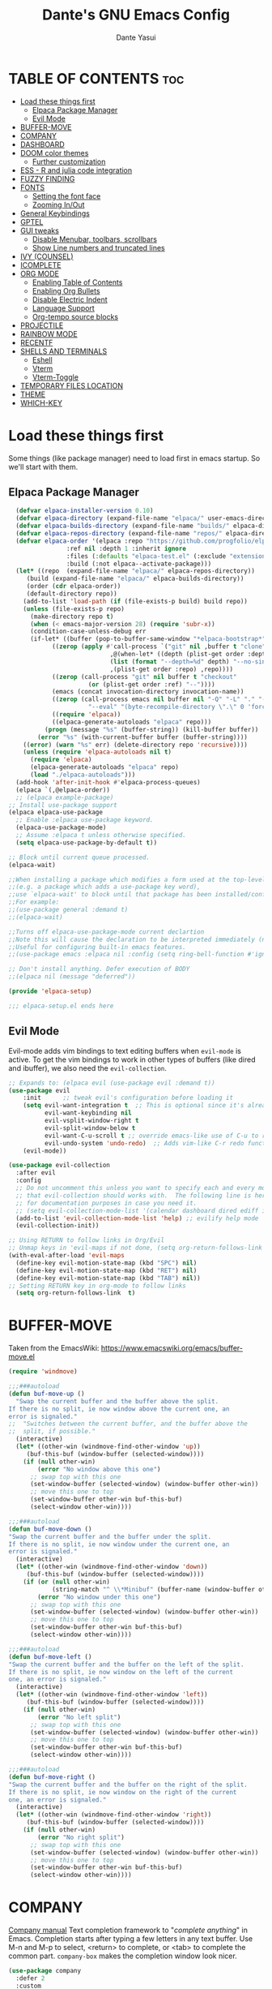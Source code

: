 #+title: Dante's GNU Emacs Config
#+author: Dante Yasui
#+startup: showeverything
#+options: toc:2

* TABLE OF CONTENTS :toc:
- [[#load-these-things-first][Load these things first]]
  - [[#elpaca-package-manager][Elpaca Package Manager]]
  - [[#evil-mode][Evil Mode]]
- [[#buffer-move][BUFFER-MOVE]]
- [[#company][COMPANY]]
- [[#dashboard][DASHBOARD]]
- [[#doom-color-themes][DOOM color themes]]
  - [[#further-customization][Further customization]]
- [[#ess---r-and-julia-code-integration][ESS - R and julia code integration]]
- [[#fuzzy-finding][FUZZY FINDING]]
- [[#fonts][FONTS]]
  - [[#setting-the-font-face][Setting the font face]]
  - [[#zooming-inout][Zooming In/Out]]
- [[#general-keybindings][General Keybindings]]
- [[#gptel][GPTEL]]
- [[#gui-tweaks][GUI tweaks]]
  - [[#disable-menubar-toolbars-scrollbars][Disable Menubar, toolbars, scrollbars]]
  - [[#show-line-numbers-and-truncated-lines][Show Line numbers and truncated lines]]
- [[#ivy-counsel][IVY (COUNSEL)]]
- [[#icomplete][ICOMPLETE]]
- [[#org-mode][ORG MODE]]
  - [[#enabling-table-of-contents][Enabling Table of Contents]]
  - [[#enabling-org-bullets][Enabling Org Bullets]]
  - [[#disable-electric-indent][Disable Electric Indent]]
  - [[#language-support][Language Support]]
  - [[#org-tempo-source-blocks][Org-tempo source blocks]]
- [[#projectile][PROJECTILE]]
- [[#rainbow-mode][RAINBOW MODE]]
- [[#recentf][RECENTF]]
- [[#shells-and-terminals][SHELLS AND TERMINALS]]
  - [[#eshell][Eshell]]
  - [[#vterm][Vterm]]
  - [[#vterm-toggle][Vterm-Toggle]]
- [[#temporary-files-location][TEMPORARY FILES LOCATION]]
- [[#theme][THEME]]
- [[#which-key][WHICH-KEY]]

* Load these things first
  Some things (like package manager) need to load first in emacs startup.
  So we'll start with them.
** Elpaca Package Manager
#+begin_src emacs-lisp
  (defvar elpaca-installer-version 0.10)
  (defvar elpaca-directory (expand-file-name "elpaca/" user-emacs-directory))
  (defvar elpaca-builds-directory (expand-file-name "builds/" elpaca-directory))
  (defvar elpaca-repos-directory (expand-file-name "repos/" elpaca-directory))
  (defvar elpaca-order '(elpaca :repo "https://github.com/progfolio/elpaca.git"
				:ref nil :depth 1 :inherit ignore
				:files (:defaults "elpaca-test.el" (:exclude "extensions"))
				:build (:not elpaca--activate-package)))
  (let* ((repo  (expand-file-name "elpaca/" elpaca-repos-directory))
	 (build (expand-file-name "elpaca/" elpaca-builds-directory))
	 (order (cdr elpaca-order))
	 (default-directory repo))
    (add-to-list 'load-path (if (file-exists-p build) build repo))
    (unless (file-exists-p repo)
      (make-directory repo t)
      (when (< emacs-major-version 28) (require 'subr-x))
      (condition-case-unless-debug err
	  (if-let* ((buffer (pop-to-buffer-same-window "*elpaca-bootstrap*"))
		    ((zerop (apply #'call-process `("git" nil ,buffer t "clone"
						    ,@(when-let* ((depth (plist-get order :depth)))
							(list (format "--depth=%d" depth) "--no-single-branch"))
						    ,(plist-get order :repo) ,repo))))
		    ((zerop (call-process "git" nil buffer t "checkout"
					  (or (plist-get order :ref) "--"))))
		    (emacs (concat invocation-directory invocation-name))
		    ((zerop (call-process emacs nil buffer nil "-Q" "-L" "." "--batch"
					  "--eval" "(byte-recompile-directory \".\" 0 'force)")))
		    ((require 'elpaca))
		    ((elpaca-generate-autoloads "elpaca" repo)))
	      (progn (message "%s" (buffer-string)) (kill-buffer buffer))
	    (error "%s" (with-current-buffer buffer (buffer-string))))
	((error) (warn "%s" err) (delete-directory repo 'recursive))))
    (unless (require 'elpaca-autoloads nil t)
      (require 'elpaca)
      (elpaca-generate-autoloads "elpaca" repo)
      (load "./elpaca-autoloads")))
  (add-hook 'after-init-hook #'elpaca-process-queues)
  (elpaca `(,@elpaca-order))
  ;; (elpaca example-package)
;; Install use-package support
(elpaca elpaca-use-package
  ;; Enable :elpaca use-package keyword.
  (elpaca-use-package-mode)
  ;; Assume :elpaca t unless otherwise specified.
  (setq elpaca-use-package-by-default t))

;; Block until current queue processed.
(elpaca-wait)

;;When installing a package which modifies a form used at the top-level
;;(e.g. a package which adds a use-package key word),
;;use `elpaca-wait' to block until that package has been installed/configured.
;;For example:
;;(use-package general :demand t)
;;(elpaca-wait)

;;Turns off elpaca-use-package-mode current declartion
;;Note this will cause the declaration to be interpreted immediately (not deferred).
;;Useful for configuring built-in emacs features.
;;(use-package emacs :elpaca nil :config (setq ring-bell-function #'ignore))

;; Don't install anything. Defer execution of BODY
;;(elpaca nil (message "deferred"))

(provide 'elpaca-setup)

;;; elpaca-setup.el ends here

#+end_src

** Evil Mode
Evil-mode adds vim bindings to text editing buffers when =evil-mode= is active.
To get the vim bindings to work in other types of buffers
(like dired and ibuffer), we also need the =evil-collection=.
#+begin_src emacs-lisp
;; Expands to: (elpaca evil (use-package evil :demand t))
(use-package evil
    :init      ;; tweak evil's configuration before loading it
    (setq evil-want-integration t  ;; This is optional since it's already set to t by default.
          evil-want-keybinding nil
          evil-vsplit-window-right t
          evil-split-window-below t
	      evil-want-C-u-scroll t ;; override emacs-like use of C-u to repeat
          evil-undo-system 'undo-redo)  ;; Adds vim-like C-r redo functionality
    (evil-mode))

(use-package evil-collection
  :after evil
  :config
  ;; Do not uncomment this unless you want to specify each and every mode
  ;; that evil-collection should works with.  The following line is here 
  ;; for documentation purposes in case you need it.  
  ;; (setq evil-collection-mode-list '(calendar dashboard dired ediff info magit ibuffer))
  (add-to-list 'evil-collection-mode-list 'help) ;; evilify help mode
  (evil-collection-init))

;; Using RETURN to follow links in Org/Evil 
;; Unmap keys in 'evil-maps if not done, (setq org-return-follows-link t) will not work
(with-eval-after-load 'evil-maps
  (define-key evil-motion-state-map (kbd "SPC") nil)
  (define-key evil-motion-state-map (kbd "RET") nil)
  (define-key evil-motion-state-map (kbd "TAB") nil))
;; Setting RETURN key in org-mode to follow links
  (setq org-return-follows-link  t)
#+end_src

* BUFFER-MOVE
Taken from the EmacsWiki: https://www.emacswiki.org/emacs/buffer-move.el
#+begin_src emacs-lisp
(require 'windmove)

;;;###autoload
(defun buf-move-up ()
  "Swap the current buffer and the buffer above the split.
If there is no split, ie now window above the current one, an
error is signaled."
;;  "Switches between the current buffer, and the buffer above the
;;  split, if possible."
  (interactive)
  (let* ((other-win (windmove-find-other-window 'up))
	 (buf-this-buf (window-buffer (selected-window))))
    (if (null other-win)
        (error "No window above this one")
      ;; swap top with this one
      (set-window-buffer (selected-window) (window-buffer other-win))
      ;; move this one to top
      (set-window-buffer other-win buf-this-buf)
      (select-window other-win))))

;;;###autoload
(defun buf-move-down ()
"Swap the current buffer and the buffer under the split.
If there is no split, ie now window under the current one, an
error is signaled."
  (interactive)
  (let* ((other-win (windmove-find-other-window 'down))
	 (buf-this-buf (window-buffer (selected-window))))
    (if (or (null other-win) 
            (string-match "^ \\*Minibuf" (buffer-name (window-buffer other-win))))
        (error "No window under this one")
      ;; swap top with this one
      (set-window-buffer (selected-window) (window-buffer other-win))
      ;; move this one to top
      (set-window-buffer other-win buf-this-buf)
      (select-window other-win))))

;;;###autoload
(defun buf-move-left ()
"Swap the current buffer and the buffer on the left of the split.
If there is no split, ie now window on the left of the current
one, an error is signaled."
  (interactive)
  (let* ((other-win (windmove-find-other-window 'left))
	 (buf-this-buf (window-buffer (selected-window))))
    (if (null other-win)
        (error "No left split")
      ;; swap top with this one
      (set-window-buffer (selected-window) (window-buffer other-win))
      ;; move this one to top
      (set-window-buffer other-win buf-this-buf)
      (select-window other-win))))

;;;###autoload
(defun buf-move-right ()
"Swap the current buffer and the buffer on the right of the split.
If there is no split, ie now window on the right of the current
one, an error is signaled."
  (interactive)
  (let* ((other-win (windmove-find-other-window 'right))
	 (buf-this-buf (window-buffer (selected-window))))
    (if (null other-win)
        (error "No right split")
      ;; swap top with this one
      (set-window-buffer (selected-window) (window-buffer other-win))
      ;; move this one to top
      (set-window-buffer other-win buf-this-buf)
      (select-window other-win))))
#+end_src
* COMPANY
[[https://company-mode.github.io/manual/][Company manual]]
Text completion framework to "/complete anything/" in Emacs.
Completion starts after typing a few letters in any text buffer. Use M-n and M-p to select, <return> to complete, or <tab> to complete the common part.
=company-box= makes the completion window look nicer.
#+begin_src emacs-lisp
(use-package company
  :defer 2
  :custom
  (company-begin-commands '(self-insert-command))
  (company-idle-delay .a)
  (company-minimum-prefix-length 2)
  (company-show-numbers t)
  (company-tooltip-align-annotations 't)
  (global-company-mode t))

(use-package company-box
  :after company
  :hook (company-mode . company-box-mode))
#+end_src
* DASHBOARD
Extensible dashboard to show recent files, bookmarks, agenda items, etc on startup
#+begin_src emacs-lisp
  (use-package dashboard
  :ensure t
  :init
  (setq initial-buffer-choice 'dashboard-open)
  (setq dashboard-set-heading-icons t)
  (setq dashboard-set-file-icons t)
  (setq dashboard-banner-logo-title "Welcome to Emacs")
  (setq dashboard-startup-banner 'logo)
  (setq dashboard-center-content t)
  (setq dashboard-items '((recents . 5)
                        (agenda . 5)
                        (bookmarks . 3)
                        (projects . 3)
                        (registers . 3)))
  ;; (dashboard-modify-heading-icons '((recents . "file-text")
  ;;                                  (bookmarks . "book")))
  :config
  (dashboard-setup-startup-hook))
#+end_src
* DOOM color themes
#+begin_src emacs-lisp
(use-package doom-themes
  :ensure t
  :config
;; (load-theme 'doom-one t)
  (doom-themes-org-config))
;; solaire darkens non-standard buffers' backgrounds
(use-package solaire-mode
  :ensure t
  :config
  (solaire-global-mode +1))
;; nerd-font icons to be used by doom-modeline
(use-package nerd-icons)
;; doom's fancy modeline
(use-package doom-modeline
  :ensure t
  :init (doom-modeline-mode 1)
  :config
  (setq doom-modeline-bar-width 4)
  (setq doom-modeline-height 14))
#+end_src

** Further customization
At some point, I want to adjust the way that source code blocks in org-mode get highlighted
which is done using the =custom-set-faces= macro in =doom-themes=.
#+begin_src emacs-lisp :eval no
;; Must be used *after* the theme is loaded
;; (custom-set-faces
;;   `(org-block ((t (:background , #16161D))))
;; )
#+end_src

* ESS - R and julia code integration
The Emacs Speaks Statistics (ESS) package has lots of functionality for working with statistical and scientific languages in Emacs.
They seem to be heralding a switch to [[https://github.com/polymode/poly-org][polymode]], but I think org's babel function is enough for me right now.
#+begin_src emacs-lisp
(use-package ess
  :ensure t
  :config
  (load "ess-autoloads")
  (load-library "ob-R")
  (setq org-confirm-babel-evaluate nil))
(use-package julia-mode
  :ensure t
  :mode "\\.jl\\'"
  :init
  (setenv "JULIA_NUM_THREADS" "6")
  (with-eval-after-load 'julia-repl
    (julia-repl-set-terminal-backend 'vterm)))
(use-package julia-vterm
  :ensure t
  :hook (julia-mode-hook . julia-vterm-mode))
(use-package ob-julia-vterm
  :ensure t
  :config
  (defalias 'org-babel-execute:julia 'org-babel-execute:julia-vterm)
  (defalias 'org-babel-variable-assignments:julia 'org-babel-variable-assignments:julia-vterm))
#+end_src
*** TODO get julia integration working
it seems like DOOM uses =julia-mode= and some other stuff besides ESS

**** I took the following from [[https://github.com/George9000/doom_discourse][this repository]] which is meant for DOOM on macOS, and I don't really know which parts are needed
#+begin_src emacs-lisp :tangle no :eval no
(setq treesit-language-source-alist
      '((julia "https://github.com/tree-sitter/tree-sitter-julia")))
(setq treesit-auto-install 'prompt)

(with-eval-after-load 'lsp-mode
  (add-to-list 'lsp-language-id-configuration
    '(julia-ts-mode . "julia")))
(setq lsp-julia-package-dir nil)
;; (after! lsp-julia
;;   (setq lsp-julia-default-environment "~/.julia/environments/v1.10")
;;   (setq-hook! 'julia-ts-mode-hook +format-with-lsp nil))
;; 
;; (after! julia-ts-mode
;;   (add-hook! 'julia-ts-mode-hook
;;     (setq-local lsp-enable-folding t
;;                 lsp-folding-range-limit 100)))
;;
;;
;; Julia REPL
(defun open-popup-new-frame (buffer &optional alist) (+popup-display-buffer-fullframe-fn buffer alist))
(use-package julia-repl
  :hook (julia-ts-mode . julia-repl-mode)
  :config
  (setq julia-repl-executable-records '((default "julia" :basedir "/Users/foo/applications/julia10/usr/share/julia/base/")))
  (setq julia-repl-executable-key 'default)
  (setq julia-repl-switches "-q -t 4,1")
  (set-popup-rule! "^\\*julia\\:.*\\*$" :actions '(display-buffer-pop-up-frame . inhibit-switch-frame)))
#+end_src
* FUZZY FINDING
#+begin_src emacs-lisp
(use-package affe
  :config
  ;; Manual preview key for `affe-grep'
  (consult-customize affe-grep :preview-key "M-."))
#+end_src
* FONTS
Emacs uses various fonts and font styles in different places.
** Setting the font face
#+begin_src emacs-lisp
  (set-face-attribute 'default nil
		      :font "JetBrainsMono Nerd Font"
		      :height 180
		      :weight 'medium)
  (set-face-attribute 'variable-pitch nil
		      :font "Menlo"
		      :height 120
		      :weight 'medium)
  (set-face-attribute 'fixed-pitch nil
		      :font "JetBrainsMono Nerd Font"
		      :height 120
		      :weight 'medium)
  ;; italicizes commented text and keywords
  (set-face-attribute 'font-lock-comment-face nil
		      :slant 'italic)
  (set-face-attribute 'font-lock-keyword-face nil
		      :slant 'italic)
  ;;sets default font on all graphical frames after restarting emacs
  (add-to-list 'default-frame-alist '(font . "JetBrainsMono Nerd Font-8"))

  ;;set default line spacing
  (setq-default line-spacing 0.12)
#+end_src

** Zooming In/Out
#+begin_src emacs-lisp
  (global-set-key (kbd "C-=") 'text-scale-increase)
  (global-set-key (kbd "C--") 'text-scale-decrease)
  (global-set-key (kbd "<C-wheel-up>") 'text-scale-increase)
  (global-set-key (kbd "<C-wheel-down>") 'text-scale-decrease)
#+end_src
* General Keybindings
#+begin_src emacs-lisp
  (use-package general
    :ensure t
    :config
    (general-evil-setup)
    ;; set space bar as global leader key
    (general-create-definer dy/leader-keys
      :states '(normal insert visual emacs)
      :keymaps 'override
      :prefix "SPC" ;; set leader
      :global-prefix "C-SPC") ;; access leader in insert mode

    (dy/leader-keys
      "SPC" '(execute-extended-command :wk "M-x")
      "f f" '(find-file :wk "Find file")
      "f c" '((lambda () (interactive) (find-file "~/.config/emacs/config.org")) :wk "Edit emacs config")
      "f r" '(recentf-open-files :wk "Find recent files")
      "c c" '(comment-line :wk "Comment lines"))

    (dy/leader-keys
      "b" '(:ignore t :wk "buffer")
      "b s" '(switch-to-buffer :wk "Switch buffer")
      "b q" '(kill-this-buffer :wk "Kill buffer")
      "b n" '(next-buffer :wk "Next buffer")
      "b p" '(previous-buffer :wk "Previous buffer")
      "b r" '(revert-buffer :wk "Reload buffer")
      "b i" '(ibuffer :wk "Buffer Index"))

    (dy/leader-keys
      "e" '(:ignore t :wk "Eshell/Evaluate")
      "e b" '(eval-buffer :wk "Evaluate elisp in buffer")
      "e d" '(eval-defun :wk "Evaluate defun containing or after point")
      "e e" '(eval-expression :wk "Evaluate an elisp expression")
      "e l" '(eval-last-sexp :wk "Evaluate elisp expression before point")
      "e r" '(eval-region :wk "Evaluate elisp in region")
      "e s" '(eshell :wk "Eshell"))

    (dy/leader-keys
      "h" '(:ignore t :wk "Help")
      "h f" '(describe-function :wk "Describe function")
      "h v " '(describe-variable :wk "Describe variable")
      "h r r" '((lambda () (interactive) (load-file "~/.config/emacs/init.el")) :wk "Reload emacs config"))

    (dy/leader-keys
      "o" '(:ignore t :wk "Org")
      "o a" '(org-agenda :wk "Org agenda")
      "o e" '(org-export-dispatch :wk "Org export dispatch")
      "o i" '(org-toggle-item :wk "Org toggle item")
      "o t" '(org-todo :wk "Org todo")
      "o b t" '(org-babel-tangle :wk "Org babel tangle")
      "o T" '(org-todo-list :wk "Org todo list"))

    (dy/leader-keys
      "o d" '(:ignore t :wk "Dates/times")
      "o d t" '(org-time-stamp :wk "Org time stamp"))
      
    (dy/leader-keys
     "t" '(:ignore t :wk "Toggle")
     "t l" '(display-line-numbers-mode :wk "Toggle line numbers")
     "t t" '(visual-line-mode :wk "Toggle truncated lines")
     "t v" '(vterm-toggle :wk "Toggle vterm"))

    (dy/leader-keys
     "w" '(:ignore t :wk "Windows")
     ;; Window splits
     "w q" '(evil-window-delete :wk "Close window")
     "w n" '(evil-window-new :wk "New window")
     "w s" '(evil-window-split :wk "Horizontal split window")
     "w v" '(evil-window-vsplit :wk "Vertical split window")
     ;; Window motions
     "w h" '(evil-window-left :wk "Window left")
     "w j" '(evil-window-down :wk "Window down")
     "w k" '(evil-window-up :wk "Window up")
     "w l" '(evil-window-right :wk "Window right")
     "w w" '(evil-window-next :wk "Goto next window")
     ;; Move Windows
     "w H" '(buf-move-left :wk "Buffer move left")
     "w J" '(buf-move-down :wk "Buffer move down")
     "w K" '(buf-move-up :wk "Buffer move up")
     "w L" '(buf-move-right :wk "Buffer move right"))

    (dy/leader-keys
      "TAB" '(:ignore t :wk "Tabs")
      "TAB o" '(tab-new :wk "Open new tab")
      "TAB c" '(tab-close :wk "Close tab")
      "TAB n" '(tab-next :wk "Next tab")
      "TAB p" '(tab-previous :wk "Previous tab"))
  )
#+end_src

* GPTEL
#+begin_src emacs-lisp
(use-package gptel
  :ensure t)
#+end_src
* GUI tweaks
** Disable Menubar, toolbars, scrollbars
#+begin_src emacs-lisp
  (menu-bar-mode -1)
  (tool-bar-mode -1)
  (scroll-bar-mode -1)
#+end_src
** Show Line numbers and truncated lines
#+begin_src emacs-lisp
  (global-display-line-numbers-mode 1)
  (global-visual-line-mode t)
#+end_src

* IVY (COUNSEL)
[[https://github.com/abo-abo/swiper][Ivy]] is a generic completion mechanism for Emacs
Counsel is a collection of Ivy-enhanced versions of common Emacs commands
[[https://github.com/Yevgnen/ivy-rich][Ivy-rich]] allows us to add descriptions alonside the M-x menu commands
* ICOMPLETE
This is the vanilla Emacs way of doing some of what =ido= and similar minibuffer completion packages do.
#+begin_src emacs-lisp
  (fido-vertical-mode t)
;; (icomplete-vertical-mode t)
#+end_src
* ORG MODE
** Enabling Table of Contents
#+begin_src emacs-lisp
(use-package toc-org
:ensure t
:commands toc-org-enable
:init (add-hook 'org-mode-hook 'toc-org-enable))
#+end_src

** Enabling Org Bullets
Org-bullets look nicer than asterisks
#+begin_src emacs-lisp
(add-hook 'org-mode-hook 'org-indent-mode)
(use-package org-bullets
  :ensure t)
(add-hook 'org-mode-hook (lambda () (org-bullets-mode 1)))
#+end_src

** Disable Electric Indent
Whenever I would add a new line inside a source block in org-mode, everything inside would automatically get indented which was really annoying.
By default =electric-indent-mode= is turned on in Emacs, so we have to turn it off.
#+begin_src emacs-lisp
(setq electric-indent-mode -1)
(setq org-src-preserve-indentation t)
(setq org-edit-src-content-indentation 0)
#+end_src

** Language Support
#+begin_src emacs-lisp
(org-babel-do-load-languages
 'org-babel-load-languages
 '((julia . t)
   (R . t)))
#+end_src

** Org-tempo source blocks
org-tempo is not enabled by default, but is an extension to org-mode which allows a quick way to add source blocks.
#+begin_src emacs-lisp
(require 'org-tempo)
#+end_src

* PROJECTILE
Project interaction library.
#+begin_src emacs-lisp
(use-package projectile
  :config
  (projectile-mode 1))
#+end_src
* RAINBOW MODE
Display the actual color as a background for any hex color value (ex. #ffffff).
This code enables rainbow-mode in all programming nodes as well as org-mode.
#+begin_src emacs-lisp
(use-package rainbow-mode
  :ensure t
  :hook org-mode prog-mode)
#+end_src
* RECENTF
Use =recentf-open-files= to see a list of recently opened files
#+begin_src emacs-lisp
(require 'recentf)
(recentf-mode 1)
(setq recentf-max-menu-items 25)
#+end_src
* SHELLS AND TERMINALS
** Eshell
** Vterm
#+begin_src emacs-lisp
(use-package vterm
  :ensure t)
#+end_src
** Vterm-Toggle
#+begin_src emacs-lisp
(use-package vterm-toggle
  :ensure t
  :after vterm
  :config
  (setq vterm-toggle-fullscreen-p nil)
  (setq vterm-toggle-scope 'project)
  (add-to-list 'display-buffer-alist
     '((lambda (buffer-or-name _)
     (let ((buffer (get-buffer buffer-or-name)))
 (with-current-buffer buffer
   (or (equal major-mode 'vterm-mode)
       (string-prefix-p vterm-buffer-name (buffer-name buffer))))))
  (display-buffer-reuse-window display-buffer-at-bottom)
  ;;(display-buffer-reuse-window display-buffer-in-direction)
  ;;display-buffer-in-direction/direction/dedicated is added in emacs27
  ;;(direction . bottom)
  ;;(dedicated . t) ;dedicated is supported in emacs27
  (reusable-frames . visible)
  (window-height . 0.3)))
  )
#+end_src
* TEMPORARY FILES LOCATION
#+begin_src 
;; save temp files to ~/.config/emacs/auto-save
(setq auto-save-file-name-transforms
          `((".*" ,(concat user-emacs-directory "auto-save/") t))) 
#+end_src

* THEME
Working on a variation of the kanagawa color theme.
#+begin_src emacs-lisp
  (add-to-list 'custom-theme-load-path "~/.config/emacs/themes/")
  (load-theme 'kanagawa t)
#+end_src
* WHICH-KEY
#+begin_src emacs-lisp
  (use-package which-key
  :init
  (which-key-mode 1)
  :config
  (setq which-key-side-window-location 'bottom
	which-key-sort-order #'which-key-key-order-alpha
	which-key-sort-uppercase-first nil
	which-key-add-column-padding 1
	which-key-max-display-columns nil
	which-key-min-display-lines 6
	which-key-side-window-slot -10
	which-key-side-window-max-height 0.25
	which-key-idle-delay 0.8
	which-key-max-description-length 25
	which-key-allow-imprecise-window-fit nil
	which-key-separator "  " ))
#+end_src

